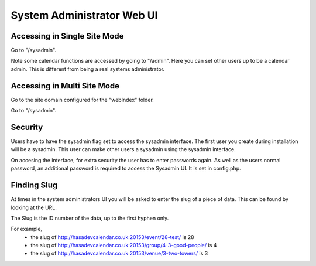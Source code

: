 System Administrator Web UI
===========================



Accessing in Single Site Mode
-----------------------------

Go to "/sysadmin".

Note some calendar functions are accessed by going to "/admin". Here you can 
set other users up to be a calendar admin. This is different from being a 
real systems administrator.

Accessing in Multi Site Mode
----------------------------

Go to the site domain configured for the "webIndex" folder.

Go to "/sysadmin".

Security
--------

Users have to have the sysadmin flag set to access the sysadmin interface. The first user you 
create during installation will be a sysadmin. This user can make other users a 
sysadmin using the sysadmin interface.

On accesing the interface, for extra security the user has to enter passwords again.
As well as the users normal password, an additional password is required to access 
the Sysadmin UI. It is set in config.php.

Finding Slug
------------

At times in the system administrators UI you will be asked to enter the slug of a piece of data. This can be found by looking at the URL.

The Slug is the ID number of the data, up to the first hyphen only.

For example,
  *  the slug of http://hasadevcalendar.co.uk:20153/event/28-test/ is 28
  *  the slug of http://hasadevcalendar.co.uk:20153/group/4-3-good-people/ is 4
  *  the slug of http://hasadevcalendar.co.uk:20153/venue/3-two-towers/ is 3

